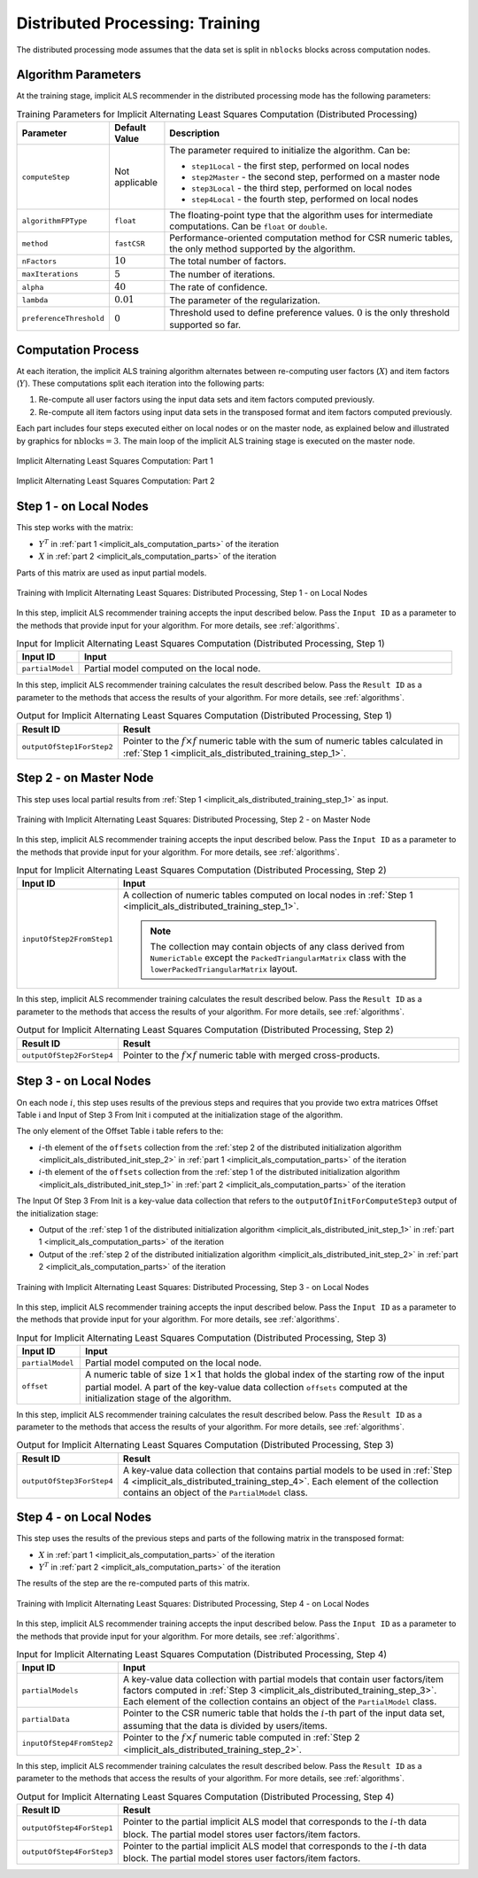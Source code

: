 .. ******************************************************************************
.. * Copyright 2020 Intel Corporation
.. *
.. * Licensed under the Apache License, Version 2.0 (the "License");
.. * you may not use this file except in compliance with the License.
.. * You may obtain a copy of the License at
.. *
.. *     http://www.apache.org/licenses/LICENSE-2.0
.. *
.. * Unless required by applicable law or agreed to in writing, software
.. * distributed under the License is distributed on an "AS IS" BASIS,
.. * WITHOUT WARRANTIES OR CONDITIONS OF ANY KIND, either express or implied.
.. * See the License for the specific language governing permissions and
.. * limitations under the License.
.. *******************************************************************************/

.. _implicit_als_distributed_training:

Distributed Processing: Training
================================

The distributed processing mode assumes that the data set is split in ``nblocks`` blocks across computation nodes.

Algorithm Parameters
********************

At the training stage, implicit ALS recommender in the distributed processing mode has the following parameters:

.. tabularcolumns::  |\Y{0.15}|\Y{0.15}|\Y{0.7}|

.. list-table:: Training Parameters for Implicit Alternating Least Squares Computation (Distributed Processing)
   :widths: 10 10 60
   :header-rows: 1
   :align: left
   :class: longtable

   * - Parameter
     - Default Value
     - Description
   * - ``computeStep``
     - Not applicable
     - The parameter required to initialize the algorithm. Can be:

       - ``step1Local`` - the first step, performed on local nodes
       - ``step2Master`` - the second step, performed on a master node
       - ``step3Local`` - the third step, performed on local nodes
       - ``step4Local`` - the fourth step, performed on local nodes
   * - ``algorithmFPType``
     - ``float``
     - The floating-point type that the algorithm uses for intermediate computations. Can be ``float`` or ``double``.
   * - ``method``
     - ``fastCSR``
     - Performance-oriented computation method for CSR numeric tables, the only method supported by the algorithm.
   * - ``nFactors``
     - :math:`10`
     - The total number of factors.
   * - ``maxIterations``
     - :math:`5`
     - The number of iterations.
   * - ``alpha``
     - :math:`40`
     - The rate of confidence.
   * - ``lambda``
     - :math:`0.01`
     - The parameter of the regularization.
   * - ``preferenceThreshold``
     - :math:`0`
     - Threshold used to define preference values. :math:`0` is the only threshold supported so far.

.. _implicit_als_computation_parts:

Computation Process
*******************

At each iteration, the implicit ALS training algorithm alternates between re-computing user factors (:math:`X`) and item factors (:math:`Y`).
These computations split each iteration into the following parts:

#. Re-compute all user factors using the input data sets and item factors computed previously.

#. Re-compute all item factors using input data sets in the transposed format and item factors computed previously.

Each part includes four steps executed either on local nodes or on the master node,
as explained below and illustrated by graphics for :math:`\mathrm{nblocks} = 3`.
The main loop of the implicit ALS training stage is executed on the master node.

.. figure:: images/implicit-als-distributed-computation-training-general-scheme-1.png
    :width: 600
    :align: center
    :alt:

    Implicit Alternating Least Squares Computation: Part 1

.. figure:: images/implicit-als-distributed-computation-training-general-scheme-2.png
    :width: 600
    :align: center
    :alt:

    Implicit Alternating Least Squares Computation: Part 2

.. _implicit_als_distributed_training_step_1:

Step 1 - on Local Nodes
***********************

This step works with the matrix:

- :math:`Y^T` in :ref:`part 1 <implicit_als_computation_parts>` of the iteration
- :math:`X` in :ref:`part 2 <implicit_als_computation_parts>` of the iteration

Parts of this matrix are used as input partial models.

.. figure:: images/implicit-als-distributed-computation-training-step-1.png
    :width: 600
    :align: center
    :alt:

    Training with Implicit Alternating Least Squares: Distributed Processing, Step 1 - on Local Nodes

In this step, implicit ALS recommender training accepts the input described below.
Pass the ``Input ID`` as a parameter to the methods that provide input for your algorithm.
For more details, see :ref:`algorithms`.

.. tabularcolumns::  |\Y{0.2}|\Y{0.8}|

.. list-table:: Input for Implicit Alternating Least Squares Computation (Distributed Processing, Step 1)
   :widths: 10 60
   :header-rows: 1

   * - Input ID
     - Input
   * - ``partialModel``
     - Partial model computed on the local node.

In this step, implicit ALS recommender training calculates the result described below.
Pass the ``Result ID`` as a parameter to the methods that access the results of your algorithm.
For more details, see :ref:`algorithms`.

.. tabularcolumns::  |\Y{0.2}|\Y{0.8}|

.. list-table:: Output for Implicit Alternating Least Squares Computation (Distributed Processing, Step 1)
   :widths: 10 60
   :header-rows: 1
   :align: left

   * - Result ID
     - Result
   * - ``outputOfStep1ForStep2``
     - Pointer to the :math:`f \times f` numeric table with the sum of numeric tables
       calculated in :ref:`Step 1 <implicit_als_distributed_training_step_1>`.

.. _implicit_als_distributed_training_step_2:

Step 2 - on Master Node
***********************

This step uses local partial results from :ref:`Step 1 <implicit_als_distributed_training_step_1>` as input.

.. figure:: images/implicit-als-distributed-computation-training-step-2.png
    :width: 600
    :align: center
    :alt:

    Training with Implicit Alternating Least Squares: Distributed Processing, Step 2 - on Master Node

In this step, implicit ALS recommender training accepts the input described below.
Pass the ``Input ID`` as a parameter to the methods that provide input for your algorithm.
For more details, see :ref:`algorithms`.

.. tabularcolumns::  |\Y{0.2}|\Y{0.8}|

.. list-table:: Input for Implicit Alternating Least Squares Computation (Distributed Processing, Step 2)
   :widths: 10 60
   :header-rows: 1

   * - Input ID
     - Input
   * - ``inputOfStep2FromStep1``
     - A collection of numeric tables computed on local nodes in :ref:`Step 1 <implicit_als_distributed_training_step_1>`.

       .. note::
            The collection may contain objects of any class derived from ``NumericTable``
            except the ``PackedTriangularMatrix`` class with the ``lowerPackedTriangularMatrix`` layout.

In this step, implicit ALS recommender training calculates the result described below.
Pass the ``Result ID`` as a parameter to the methods that access the results of your algorithm.
For more details, see :ref:`algorithms`.

.. tabularcolumns::  |\Y{0.2}|\Y{0.8}|

.. list-table:: Output for Implicit Alternating Least Squares Computation (Distributed Processing, Step 2)
   :widths: 10 60
   :header-rows: 1
   :align: left

   * - Result ID
     - Result
   * - ``outputOfStep2ForStep4``
     - Pointer to the :math:`f \times f` numeric table with merged cross-products.

.. _implicit_als_distributed_training_step_3:

Step 3 - on Local Nodes
***********************

On each node :math:`i`, this step uses results of the previous steps and requires
that you provide two extra matrices Offset Table i and Input of Step 3 From Init i
computed at the initialization stage of the algorithm.

The only element of the Offset Table i table refers to the:

- :math:`i`-th element of the ``offsets`` collection from the
  :ref:`step 2 of the distributed initialization algorithm <implicit_als_distributed_init_step_2>` in :ref:`part 1 <implicit_als_computation_parts>` of the iteration
- :math:`i`-th element of the ``offsets`` collection from the
  :ref:`step 1 of the distributed initialization algorithm <implicit_als_distributed_init_step_1>` in :ref:`part 2 <implicit_als_computation_parts>` of the iteration

The Input Of Step 3 From Init is a key-value data collection that refers to the ``outputOfInitForComputeStep3`` output of the initialization stage:

- Output of the :ref:`step 1 of the distributed initialization algorithm <implicit_als_distributed_init_step_1>` in :ref:`part 1 <implicit_als_computation_parts>` of the iteration
- Output of the :ref:`step 2 of the distributed initialization algorithm <implicit_als_distributed_init_step_2>` in :ref:`part 2 <implicit_als_computation_parts>` of the iteration

.. figure:: images/implicit-als-distributed-computation-training-step-3.png
    :width: 600
    :align: center
    :alt:

    Training with Implicit Alternating Least Squares: Distributed Processing, Step 3 - on Local Nodes

In this step, implicit ALS recommender training accepts the input described below.
Pass the ``Input ID`` as a parameter to the methods that provide input for your algorithm.
For more details, see :ref:`algorithms`.

.. tabularcolumns::  |\Y{0.2}|\Y{0.8}|

.. list-table:: Input for Implicit Alternating Least Squares Computation (Distributed Processing, Step 3)
   :widths: 10 60
   :header-rows: 1
   :class: longtable

   * - Input ID
     - Input
   * - ``partialModel``
     - Partial model computed on the local node.
   * - ``offset``
     - A numeric table of size :math:`1 \times 1` that holds the global index of the starting row of the input partial model.
       A part of the key-value data collection ``offsets`` computed at the initialization stage of the algorithm.

In this step, implicit ALS recommender training calculates the result described below.
Pass the ``Result ID`` as a parameter to the methods that access the results of your algorithm.
For more details, see :ref:`algorithms`.

.. tabularcolumns::  |\Y{0.2}|\Y{0.8}|

.. list-table:: Output for Implicit Alternating Least Squares Computation (Distributed Processing, Step 3)
   :widths: 10 60
   :header-rows: 1
   :align: left

   * - Result ID
     - Result
   * - ``outputOfStep3ForStep4``
     - A key-value data collection that contains partial models to be used in :ref:`Step 4 <implicit_als_distributed_training_step_4>`.
       Each element of the collection contains an object of the ``PartialModel`` class.

.. _implicit_als_distributed_training_step_4:

Step 4 - on Local Nodes
***********************

This step uses the results of the previous steps and parts of the following matrix in the transposed format:

- :math:`X` in :ref:`part 1 <implicit_als_computation_parts>` of the iteration
- :math:`Y^T` in :ref:`part 2 <implicit_als_computation_parts>` of the iteration

The results of the step are the re-computed parts of this matrix.

.. figure:: images/implicit-als-distributed-computation-training-step-4.png
    :width: 600
    :align: center
    :alt:

    Training with Implicit Alternating Least Squares: Distributed Processing, Step 4 - on Local Nodes

In this step, implicit ALS recommender training accepts the input described below.
Pass the ``Input ID`` as a parameter to the methods that provide input for your algorithm.
For more details, see :ref:`algorithms`.

.. tabularcolumns::  |\Y{0.2}|\Y{0.8}|

.. list-table:: Input for Implicit Alternating Least Squares Computation (Distributed Processing, Step 4)
   :widths: 10 60
   :header-rows: 1
   :class: longtable

   * - Input ID
     - Input
   * - ``partialModels``
     - A key-value data collection with partial models that contain user factors/item factors
       computed in :ref:`Step 3 <implicit_als_distributed_training_step_3>`.
       Each element of the collection contains an object of the ``PartialModel`` class.
   * - ``partialData``
     - Pointer to the CSR numeric table that holds the :math:`i`-th part of the input data set, assuming that the data is divided by users/items.
   * - ``inputOfStep4FromStep2``
     -  Pointer to the :math:`f \times f` numeric table computed in :ref:`Step 2 <implicit_als_distributed_training_step_2>`.

In this step, implicit ALS recommender training calculates the result described below.
Pass the ``Result ID`` as a parameter to the methods that access the results of your algorithm.
For more details, see :ref:`algorithms`.

.. tabularcolumns::  |\Y{0.2}|\Y{0.8}|

.. list-table:: Output for Implicit Alternating Least Squares Computation (Distributed Processing, Step 4)
   :widths: 10 60
   :header-rows: 1
   :align: left
   :class: longtable

   * - Result ID
     - Result
   * - ``outputOfStep4ForStep1``
     - Pointer to the partial implicit ALS model that corresponds to the :math:`i`-th data block.
       The partial model stores user factors/item factors.
   * - ``outputOfStep4ForStep3``
     - Pointer to the partial implicit ALS model that corresponds to the :math:`i`-th data block.
       The partial model stores user factors/item factors.
